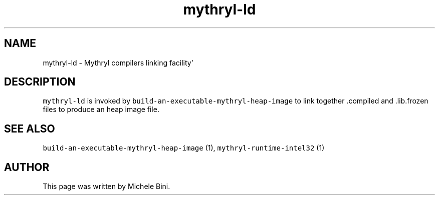 .TH "mythryl-ld" "1" "" "Michele Bini"
.SH NAME
mythryl-ld \- Mythryl compilers linking facility'
.SH DESCRIPTION
.PP
\fCmythryl-ld\fP is invoked by
\fCbuild-an-executable-mythryl-heap-image\fP to link together .compiled
and .lib.frozen files to produce an heap image file.
.SH SEE ALSO
.PP
\fCbuild-an-executable-mythryl-heap-image\fP (1),
\fCmythryl-runtime-intel32\fP (1)
.SH AUTHOR
.PP
This page was written by Michele Bini.



